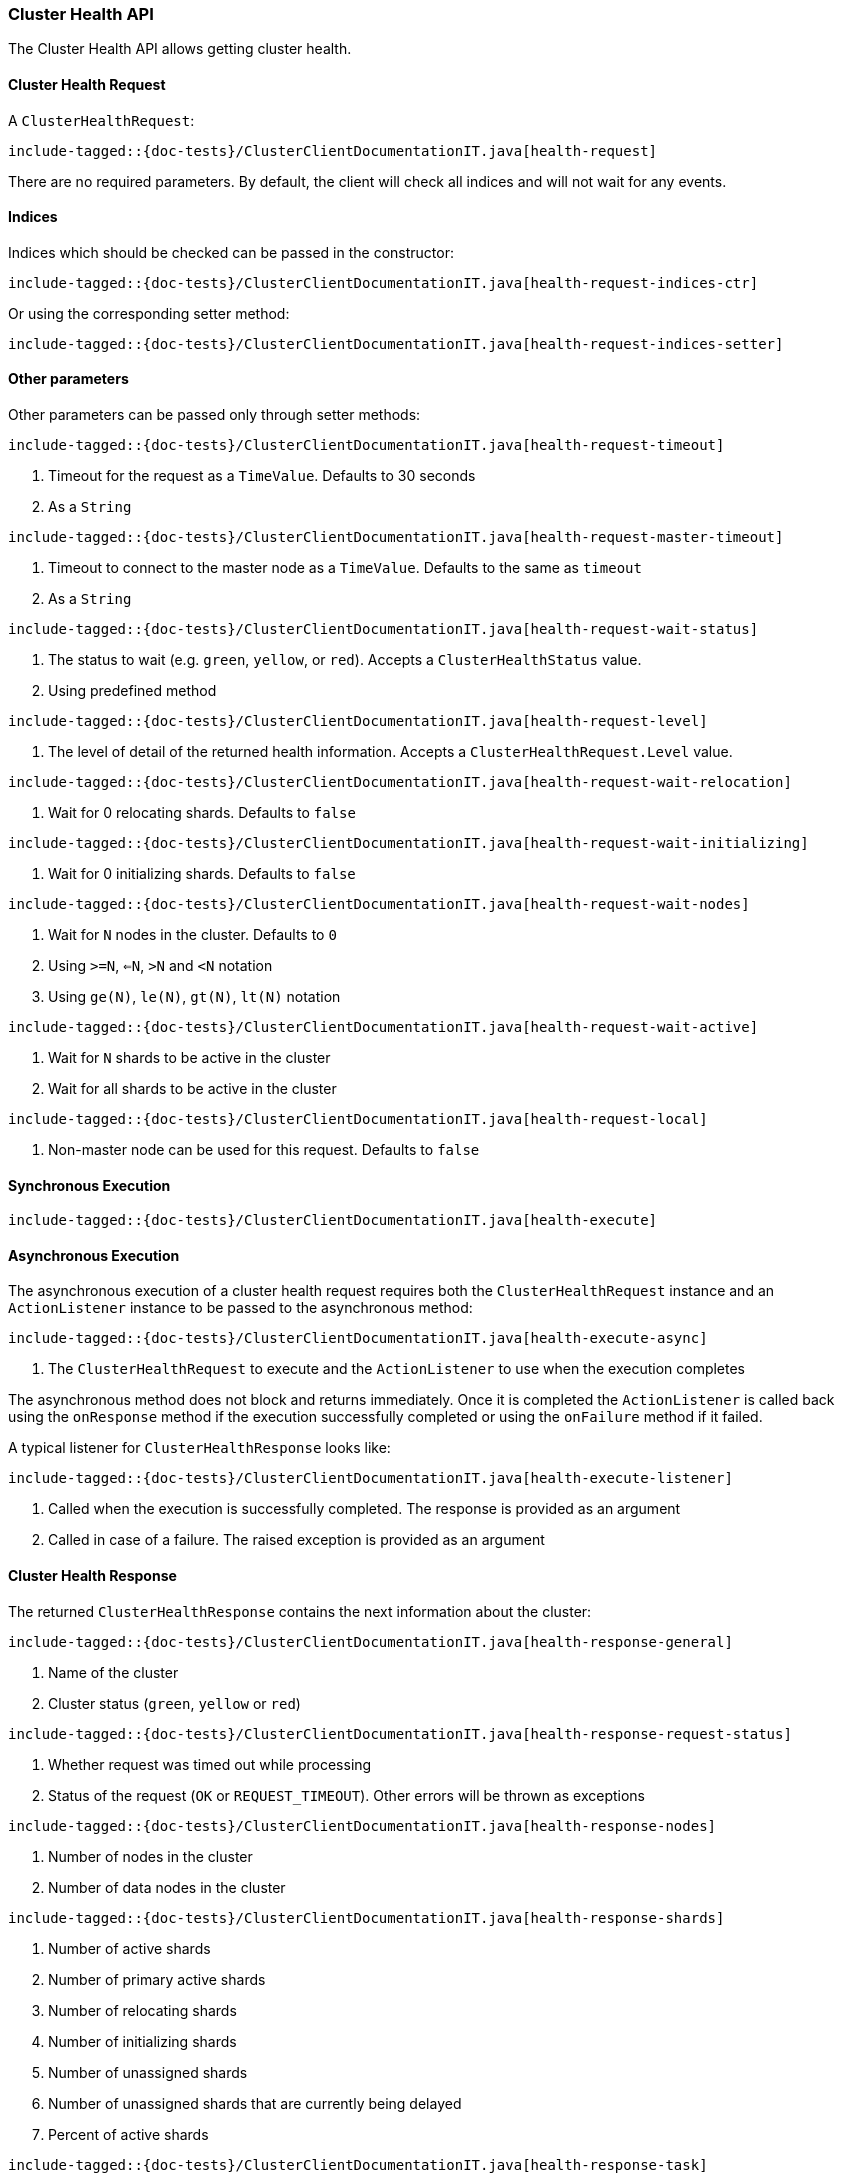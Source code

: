[[java-rest-high-cluster-health]]
=== Cluster Health API

The Cluster Health API allows getting cluster health.

[[java-rest-high-cluster-health-request]]
==== Cluster Health Request

A `ClusterHealthRequest`:

["source","java",subs="attributes,callouts,macros"]
--------------------------------------------------
include-tagged::{doc-tests}/ClusterClientDocumentationIT.java[health-request]
--------------------------------------------------
There are no required parameters. By default, the client will check all indices and will not wait
for any events.

==== Indices

Indices which should be checked can be passed in the constructor:

["source","java",subs="attributes,callouts,macros"]
--------------------------------------------------
include-tagged::{doc-tests}/ClusterClientDocumentationIT.java[health-request-indices-ctr]
--------------------------------------------------

Or using the corresponding setter method:

["source","java",subs="attributes,callouts,macros"]
--------------------------------------------------
include-tagged::{doc-tests}/ClusterClientDocumentationIT.java[health-request-indices-setter]
--------------------------------------------------

==== Other parameters

Other parameters can be passed only through setter methods:

["source","java",subs="attributes,callouts,macros"]
--------------------------------------------------
include-tagged::{doc-tests}/ClusterClientDocumentationIT.java[health-request-timeout]
--------------------------------------------------
<1> Timeout for the request as a `TimeValue`. Defaults to 30 seconds
<2> As a `String`

["source","java",subs="attributes,callouts,macros"]
--------------------------------------------------
include-tagged::{doc-tests}/ClusterClientDocumentationIT.java[health-request-master-timeout]
--------------------------------------------------
<1> Timeout to connect to the master node as a `TimeValue`. Defaults to the same as `timeout`
<2> As a `String`

["source","java",subs="attributes,callouts,macros"]
--------------------------------------------------
include-tagged::{doc-tests}/ClusterClientDocumentationIT.java[health-request-wait-status]
--------------------------------------------------
<1> The status to wait (e.g. `green`, `yellow`, or `red`). Accepts a `ClusterHealthStatus` value.
<2> Using predefined method

["source","java",subs="attributes,callouts,macros"]
--------------------------------------------------
include-tagged::{doc-tests}/ClusterClientDocumentationIT.java[health-request-level]
--------------------------------------------------
<1> The level of detail of the returned health information. Accepts a `ClusterHealthRequest.Level` value.

["source","java",subs="attributes,callouts,macros"]
--------------------------------------------------
include-tagged::{doc-tests}/ClusterClientDocumentationIT.java[health-request-wait-relocation]
--------------------------------------------------
<1> Wait for 0 relocating shards. Defaults to `false`

["source","java",subs="attributes,callouts,macros"]
--------------------------------------------------
include-tagged::{doc-tests}/ClusterClientDocumentationIT.java[health-request-wait-initializing]
--------------------------------------------------
<1> Wait for 0 initializing shards. Defaults to `false`

["source","java",subs="attributes,callouts,macros"]
--------------------------------------------------
include-tagged::{doc-tests}/ClusterClientDocumentationIT.java[health-request-wait-nodes]
--------------------------------------------------
<1> Wait for `N` nodes in the cluster. Defaults to `0`
<2> Using `>=N`, `<=N`, `>N` and `<N` notation
<3> Using `ge(N)`, `le(N)`, `gt(N)`, `lt(N)` notation

["source","java",subs="attributes,callouts,macros"]
--------------------------------------------------
include-tagged::{doc-tests}/ClusterClientDocumentationIT.java[health-request-wait-active]
--------------------------------------------------
<1> Wait for `N` shards to be active in the cluster
<2> Wait for all shards to be active in the cluster

["source","java",subs="attributes,callouts,macros"]
--------------------------------------------------
include-tagged::{doc-tests}/ClusterClientDocumentationIT.java[health-request-local]
--------------------------------------------------
<1> Non-master node can be used for this request. Defaults to `false`

[[java-rest-high-cluster-health-sync]]
==== Synchronous Execution

["source","java",subs="attributes,callouts,macros"]
--------------------------------------------------
include-tagged::{doc-tests}/ClusterClientDocumentationIT.java[health-execute]
--------------------------------------------------

[[java-rest-high-cluster-health-async]]
==== Asynchronous Execution

The asynchronous execution of a cluster health request requires both the
`ClusterHealthRequest` instance and an `ActionListener` instance to be
passed to the asynchronous method:

["source","java",subs="attributes,callouts,macros"]
--------------------------------------------------
include-tagged::{doc-tests}/ClusterClientDocumentationIT.java[health-execute-async]
--------------------------------------------------
<1> The `ClusterHealthRequest` to execute and the `ActionListener` to use
when the execution completes

The asynchronous method does not block and returns immediately. Once it is
completed the `ActionListener` is called back using the `onResponse` method
if the execution successfully completed or using the `onFailure` method if
it failed.

A typical listener for `ClusterHealthResponse` looks like:

["source","java",subs="attributes,callouts,macros"]
--------------------------------------------------
include-tagged::{doc-tests}/ClusterClientDocumentationIT.java[health-execute-listener]
--------------------------------------------------
<1> Called when the execution is successfully completed. The response is
provided as an argument
<2> Called in case of a failure. The raised exception is provided as an argument

[[java-rest-high-cluster-health-response]]
==== Cluster Health Response

The returned `ClusterHealthResponse` contains the next information about the
cluster:

["source","java",subs="attributes,callouts,macros"]
--------------------------------------------------
include-tagged::{doc-tests}/ClusterClientDocumentationIT.java[health-response-general]
--------------------------------------------------
<1> Name of the cluster
<2> Cluster status (`green`, `yellow` or `red`)

["source","java",subs="attributes,callouts,macros"]
--------------------------------------------------
include-tagged::{doc-tests}/ClusterClientDocumentationIT.java[health-response-request-status]
--------------------------------------------------
<1> Whether request was timed out while processing
<2> Status of the request (`OK` or `REQUEST_TIMEOUT`). Other errors will be thrown as exceptions

["source","java",subs="attributes,callouts,macros"]
--------------------------------------------------
include-tagged::{doc-tests}/ClusterClientDocumentationIT.java[health-response-nodes]
--------------------------------------------------
<1> Number of nodes in the cluster
<2> Number of data nodes in the cluster

["source","java",subs="attributes,callouts,macros"]
--------------------------------------------------
include-tagged::{doc-tests}/ClusterClientDocumentationIT.java[health-response-shards]
--------------------------------------------------
<1> Number of active shards
<2> Number of primary active shards
<3> Number of relocating shards
<4> Number of initializing shards
<5> Number of unassigned shards
<6> Number of unassigned shards that are currently being delayed
<7> Percent of active shards

["source","java",subs="attributes,callouts,macros"]
--------------------------------------------------
include-tagged::{doc-tests}/ClusterClientDocumentationIT.java[health-response-task]
--------------------------------------------------
<1> Maximum wait time of all tasks in the queue
<2> Number of currently pending tasks
<3> Number of async fetches that are currently ongoing

["source","java",subs="attributes,callouts,macros"]
--------------------------------------------------
include-tagged::{doc-tests}/ClusterClientDocumentationIT.java[health-response-indices]
--------------------------------------------------
<1> Detailed information about indices in the cluster

["source","java",subs="attributes,callouts,macros"]
--------------------------------------------------
include-tagged::{doc-tests}/ClusterClientDocumentationIT.java[health-response-index]
--------------------------------------------------
<1> Detailed information about a specific index

["source","java",subs="attributes,callouts,macros"]
--------------------------------------------------
include-tagged::{doc-tests}/ClusterClientDocumentationIT.java[health-response-shard-details]
--------------------------------------------------
<1> Detailed information about a specific shard
